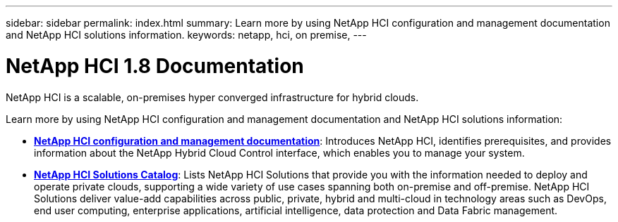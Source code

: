 ---
sidebar: sidebar
permalink: index.html
summary: Learn more by using NetApp HCI configuration and management documentation and NetApp HCI solutions information.
keywords: netapp, hci, on premise,
---

= NetApp HCI 1.8 Documentation
:hardbreaks:
:nofooter:
:icons: font
:linkattrs:
:imagesdir: ./media/

[.lead]

NetApp HCI is a scalable, on-premises hyper converged infrastructure for hybrid clouds.

Learn more by using NetApp HCI configuration and management documentation and NetApp HCI solutions information:

* link:docs/index.html[*NetApp HCI configuration and management documentation*]: Introduces NetApp HCI, identifies prerequisites, and provides information about the NetApp Hybrid Cloud Control interface, which enables you to manage your system.
* https://docs.netapp.com/us-en/hci-solutions/index.html[*NetApp HCI Solutions Catalog*]: Lists NetApp HCI Solutions that provide you with the information needed to deploy and operate private clouds, supporting a wide variety of use cases spanning both on-premise and off-premise.  NetApp HCI Solutions deliver value-add capabilities across public, private, hybrid and multi-cloud in technology areas such as DevOps, end user computing, enterprise applications, artificial intelligence, data protection and Data Fabric management.
